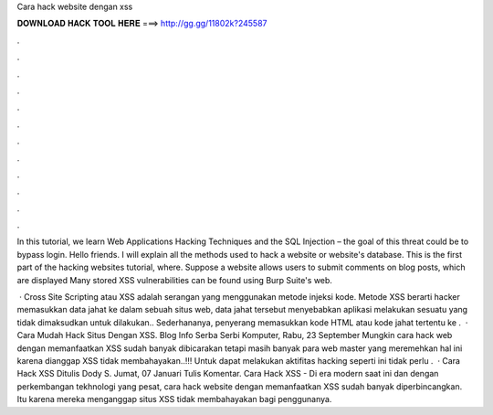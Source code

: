 Cara hack website dengan xss



𝐃𝐎𝐖𝐍𝐋𝐎𝐀𝐃 𝐇𝐀𝐂𝐊 𝐓𝐎𝐎𝐋 𝐇𝐄𝐑𝐄 ===> http://gg.gg/11802k?245587



.



.



.



.



.



.



.



.



.



.



.



.

In this tutorial, we learn Web Applications Hacking Techniques and the SQL Injection – the goal of this threat could be to bypass login. Hello friends. I will explain all the methods used to hack a website or website's database. This is the first part of the hacking websites tutorial, where. Suppose a website allows users to submit comments on blog posts, which are displayed Many stored XSS vulnerabilities can be found using Burp Suite's web.

 · Cross Site Scripting atau XSS adalah serangan yang menggunakan metode injeksi kode. Metode XSS berarti hacker memasukkan data jahat ke dalam sebuah situs web, data jahat tersebut menyebabkan aplikasi melakukan sesuatu yang tidak dimaksudkan untuk dilakukan.. Sederhananya, penyerang memasukkan kode HTML atau kode jahat tertentu ke .  · Cara Mudah Hack Situs Dengan XSS. Blog Info Serba Serbi Komputer, Rabu, 23 September Mungkin cara hack web dengan memanfaatkan XSS sudah banyak dibicarakan tetapi masih banyak para web master yang meremehkan hal ini karena dianggap XSS tidak membahayakan..!!! Untuk dapat melakukan aktifitas hacking seperti ini tidak perlu .  · Cara Hack XSS Ditulis Dody S. Jumat, 07 Januari Tulis Komentar. Cara Hack XSS - Di era modern saat ini dan dengan perkembangan tekhnologi yang pesat, cara hack website dengan memanfaatkan XSS sudah banyak diperbincangkan. Itu karena mereka menganggap situs XSS tidak membahayakan bagi penggunanya.
